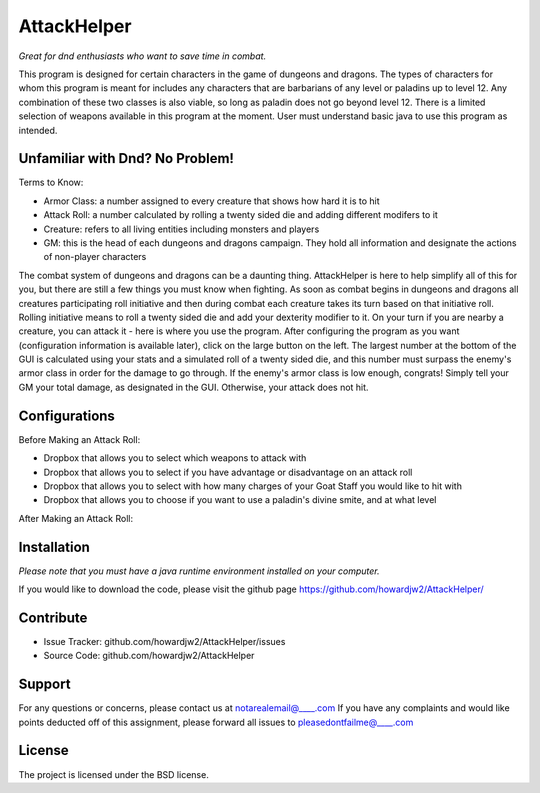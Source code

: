 AttackHelper
==============

*Great for dnd enthusiasts who want to save time in combat.*
 
This program is designed for certain characters in the game of dungeons and dragons. The types of characters for whom this program is meant for includes any characters that are barbarians of any level or paladins up to level 12. Any combination of these two classes is also viable, so long as paladin does not go beyond level 12. There is a limited selection of weapons available in this program at the moment. User must understand basic java to use this program as intended.

Unfamiliar with Dnd? No Problem!
--------------------------------
Terms to Know:

- Armor Class: a number assigned to every creature that shows how hard it is to hit
- Attack Roll: a number calculated by rolling a twenty sided die and adding different modifers to it
- Creature: refers to all living entities including monsters and players
- GM: this is the head of each dungeons and dragons campaign. They hold all information and designate the actions of non-player characters

The combat system of dungeons and dragons can be a daunting thing. AttackHelper is here to help simplify all of this for you, but there are still a few things you must know when fighting. As soon as combat begins in dungeons and dragons all creatures participating roll initiative and then during combat each creature takes its turn based on that initiative roll. Rolling initiative means to roll a twenty sided die and add your dexterity modifier to it. On your turn if you are nearby a creature, you can attack it - here is where you use the program. After configuring the program as you want (configuration information is available later), click on the large button on the left. The largest number at the bottom of the GUI is calculated using your stats and a simulated roll of a twenty sided die, and this number must surpass the enemy's armor class in order for the damage to go through. If the enemy's armor class is low enough, congrats! Simply tell your GM your total damage, as designated in the GUI. Otherwise, your attack does not hit.

Configurations
--------------

Before Making an Attack Roll:

- Dropbox that allows you to select which weapons to attack with
- Dropbox that allows you to select if you have advantage or disadvantage on an attack roll
- Dropbox that allows you to select with how many charges of your Goat Staff you would like to hit with
- Dropbox that allows you to choose if you want to use a paladin's divine smite, and at what level
 
After Making an Attack Roll: 

Installation
------------

*Please note that you must have a java runtime environment installed on your computer.*

If you would like to download the code, please visit the github page https://github.com/howardjw2/AttackHelper/

Contribute
----------
 
- Issue Tracker: github.com/howardjw2/AttackHelper/issues
- Source Code: github.com/howardjw2/AttackHelper
 
Support
-------
 
For any questions or concerns, please contact us at notarealemail@____.com
If you have any complaints and would like points deducted off of this assignment, please forward all issues to pleasedontfailme@____.com
 
License
-------
 
The project is licensed under the BSD license.
